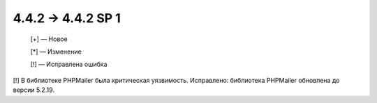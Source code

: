 4.4.2 → 4.4.2 SP 1
-------------------

    [+] — Новое

    [*] — Изменение

    [!] — Исправлена ошибка

[!] В библиотеке PHPMailer была критическая уязвимость. Исправлено: библиотека PHPMailer обновлена до версии 5.2.19.

